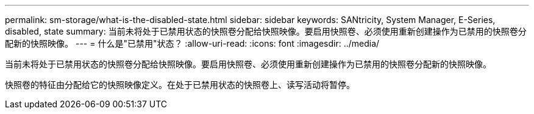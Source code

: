 ---
permalink: sm-storage/what-is-the-disabled-state.html 
sidebar: sidebar 
keywords: SANtricity, System Manager, E-Series, disabled, state 
summary: 当前未将处于已禁用状态的快照卷分配给快照映像。要启用快照卷、必须使用重新创建操作为已禁用的快照卷分配新的快照映像。 
---
= 什么是"已禁用"状态？
:allow-uri-read: 
:icons: font
:imagesdir: ../media/


[role="lead"]
当前未将处于已禁用状态的快照卷分配给快照映像。要启用快照卷、必须使用重新创建操作为已禁用的快照卷分配新的快照映像。

快照卷的特征由分配给它的快照映像定义。在处于已禁用状态的快照卷上、读写活动将暂停。
